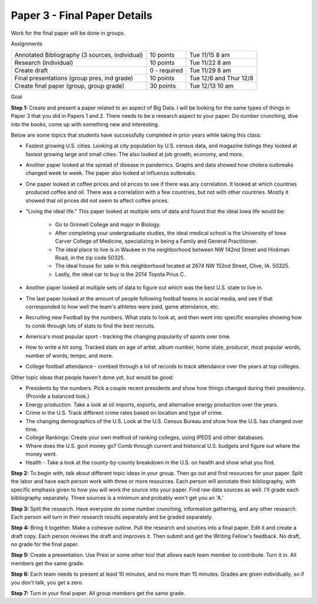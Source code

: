 Paper 3 - Final Paper Details
=============================

Work for the final paper will be done in groups.

Assignments

+-------------------------------------------------+--------------+------------------------+
| Annotated Bibliography (3 sources, individual)  | 10 points    | Tue 11/15 8 am         |
+-------------------------------------------------+--------------+------------------------+
| Research (individual)                           | 10 points    | Tue 11/22 8 am         |
+-------------------------------------------------+--------------+------------------------+
| Create draft                                    | 0 - required | Tue 11/29 8 am         |
+-------------------------------------------------+--------------+------------------------+
| Final presentations (group pres, ind grade)     | 10 points    | Tue 12/6 and Thur 12/8 |
+-------------------------------------------------+--------------+------------------------+
| Create final paper (group, group grade)         | 30 points    | Tue 12/13 10 am        |
+-------------------------------------------------+--------------+------------------------+

Goal

**Step 1:** Create and present a paper related to an aspect of Big Data. I will be
looking for the same types of things in Paper 3 that you did in Papers 1 and 2.
There needs to be a research aspect to your paper. Do number crunching, dive
into the books, come up with something new and interesting.

Below are some topics that students have successfully completed in prior years
while taking this class:

* Fastest growing U.S. cities. Looking at city population by U.S. census data,
  and magazine listings they looked at fastest growing large and small cities.
  The also looked at job growth, economy, and more.
* Another paper looked at the spread of disease in pandemics. Graphs and data showed
  how cholera outbreaks changed week to week. The paper also looked at influenza
  outbreaks.
* One paper looked at coffee prices and oil prices to see if there was any
  correlation. It looked at which countries produced coffee and oil. There was
  a correlation with a few countries, but not with other countries. Mostly it
  showed that oil prices did not seem to affect coffee prices.
* "Living the ideal life." This paper looked at multiple sets of data and found
  that the ideal Iowa life would be:
    * Go to Grinnell College and major in Biology.
    * After completing your undergraduate studies, the ideal medical school is the
      University of Iowa Carver College of Medicine, specializing in being a Family
      and General Practitioner.
    * The ideal place to live is in Waukee in the neighborhood between NW 142nd
      Street and Hickman Road, in the zip code 50325.
    * The ideal house for sale in this neighborhood located at 2674 NW
      152nd Street, Clive, IA. 50325.
    * Lastly, the ideal car to buy is the 2014 Toyota Prius C.
* Another paper looked at multiple sets of data to figure out which was the best
  U.S. state to live in.
* The last paper looked at the amount of people following football teams in
  social media, and see if that corresponded to how well the team's athletes
  were paid, game attendance, etc.
* Recruiting new Football by the numbers. What stats to look at, and then went
  into specific examples showing how to comb through lots of stats to find the
  best recruits.
* America's most popular sport - tracking the changing popularity of sports over
  time.
* How to write a hit song. Tracked stats on age of artist, album number,
  home state, producer, most popular words, number of words, tempo, and more.
* College football attendance - combed through a lot of records to track
  attendance over the years at top colleges.

Other topic ideas that people haven't done yet, but would be good:

* Presidents by the numbers. Pick a couple recent presidents and show how things
  changed during their presidency. (Provide a balanced look.)
* Energy production. Take a look at oil imports, exports, and alternative energy
  production over the years.
* Crime in the U.S. Track different crime rates based on location and type of
  crime.
* The changing demographics of the U.S. Look at the U.S. Census Bureau and
  show how the U.S. has changed over time.
* College Rankings: Create your own method of ranking colleges, using IPEDS and
  other databases.
* Where does the U.S. govt money go? Comb through current and historical U.S.
  budgets and figure out where the money went.
* Health - Take a look at the county-by-county breakdown in the U.S. on health
  and show what you find.

**Step 2:** To begin with, talk about different topic ideas in your group. Then
go out and find resources for your paper. Split the labor and have each person
work with three or more resources. Each person will annotate their bibliography,
with specific emphasis given to how you will work the source into your paper.
Find raw data sources as well.
I'll grade each bibliography separately. Three sources is a minimum and probably
won't get you an 'A.'

**Step 3:** Split the research. Have everyone do some number crunching,
information gathering, and any other research. Each person will turn in their
research results separately and be graded separately.

**Step 4:** Bring it together. Make a cohesive outline. Pull the research and
sources into a final paper. Edit it and create a draft copy. Each person reviews
the draft and improves it. Then submit and get the Writing Fellow's feedback.
No draft, no grade for the final paper.

**Step 5:** Create a presentation. Use Presi or some other tool that allows
each team member to contribute. Turn it in. All members get the same grade.

**Step 6:** Each team needs to present at least 10 minutes, and no more than
15 minutes. Grades are given individually, so if you don't talk, you get a zero.

**Step 7:** Turn in your final paper. All group members get the same grade.

